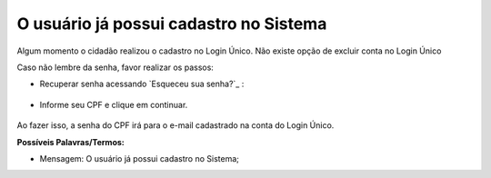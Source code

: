 ﻿O usuário já possui cadastro no Sistema
=======================================

Algum momento o cidadão realizou o cadastro no Login Único. Não existe opção de excluir conta no Login Único 

Caso não lembre da senha, favor realizar os passos:

- Recuperar senha acessando `Esqueceu sua senha?`_ |site externo|:

.. figure:: _images/telaincialcomesqueceusenha.jpg
   :align: center
   :alt:
   
- Informe seu CPF e clique em continuar.


.. figure:: _images/telaesquecisenhacomcaptcha.jpg
   :align: center
   :alt:

Ao fazer isso, a senha do CPF irá para o e-mail cadastrado na conta do Login Único.

**Possíveis Palavras/Termos:**

- Mensagem: O usuário já possui cadastro no Sistema; 
 
.. _`Esqueceu sua senha?` :https://portal.brasilcidadao.gov.br/servicos-cidadao/acesso/#/recuperarSenha
.. |site externo| image:: _images/site-ext.gif
            